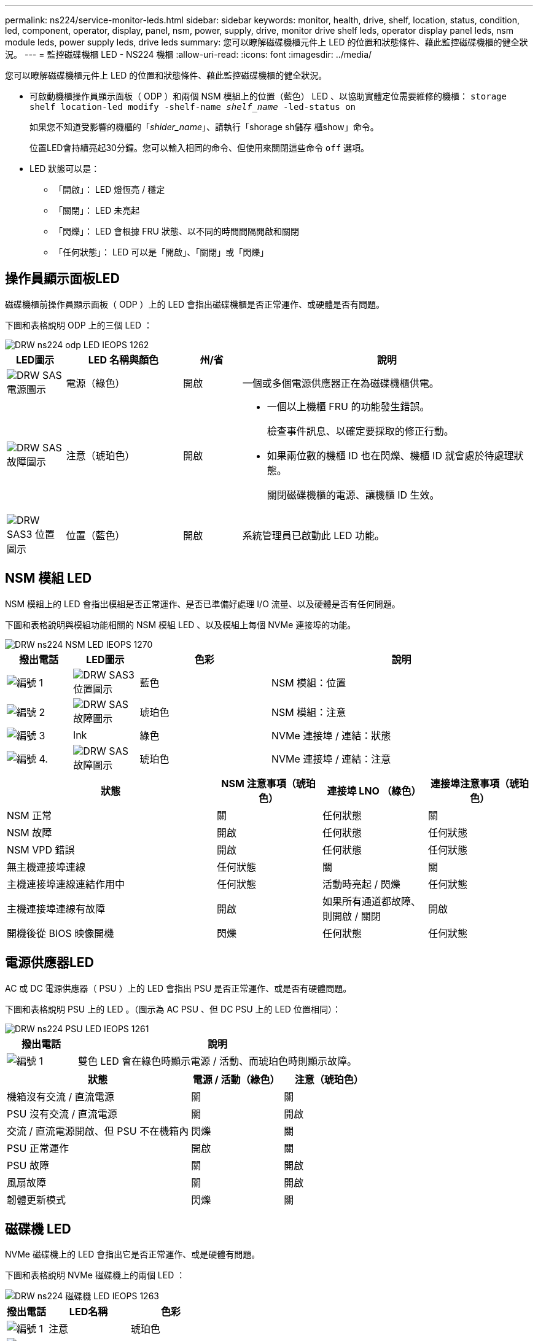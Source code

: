 ---
permalink: ns224/service-monitor-leds.html 
sidebar: sidebar 
keywords: monitor, health, drive, shelf, location, status, condition, led, component, operator, display, panel, nsm, power, supply, drive, monitor drive shelf leds, operator display panel leds, nsm module leds, power supply leds, drive leds 
summary: 您可以瞭解磁碟機櫃元件上 LED 的位置和狀態條件、藉此監控磁碟機櫃的健全狀況。 
---
= 監控磁碟機櫃 LED - NS224 機櫃
:allow-uri-read: 
:icons: font
:imagesdir: ../media/


[role="lead"]
您可以瞭解磁碟機櫃元件上 LED 的位置和狀態條件、藉此監控磁碟機櫃的健全狀況。

* 可啟動機櫃操作員顯示面板（ ODP ）和兩個 NSM 模組上的位置（藍色） LED 、以協助實體定位需要維修的機櫃： `storage shelf location-led modify -shelf-name _shelf_name_ -led-status on`
+
如果您不知道受影響的機櫃的「_shider_name_」、請執行「shorage sh儲存 櫃show」命令。

+
位置LED會持續亮起30分鐘。您可以輸入相同的命令、但使用來關閉這些命令 `off` 選項。

* LED 狀態可以是：
+
** 「開啟」： LED 燈恆亮 / 穩定
** 「關閉」： LED 未亮起
** 「閃爍」： LED 會根據 FRU 狀態、以不同的時間間隔開啟和關閉
** 「任何狀態」： LED 可以是「開啟」、「關閉」或「閃爍」






== 操作員顯示面板LED

磁碟機櫃前操作員顯示面板（ ODP ）上的 LED 會指出磁碟機櫃是否正常運作、或硬體是否有問題。

下圖和表格說明 ODP 上的三個 LED ：

image::../media/drw_ns224_odp_leds_IEOPS-1262.svg[DRW ns224 odp LED IEOPS 1262]

[cols="1,2,1,5"]
|===
| LED圖示 | LED 名稱與顏色 | 州/省 | 說明 


 a| 
image::../media/drw_sas_power_icon.svg[DRW SAS 電源圖示]
 a| 
電源（綠色）
 a| 
開啟
 a| 
一個或多個電源供應器正在為磁碟機櫃供電。



 a| 
image::../media/drw_sas_fault_icon.svg[DRW SAS 故障圖示]
 a| 
注意（琥珀色）
 a| 
開啟
 a| 
* 一個以上機櫃 FRU 的功能發生錯誤。
+
檢查事件訊息、以確定要採取的修正行動。

* 如果兩位數的機櫃 ID 也在閃爍、機櫃 ID 就會處於待處理狀態。
+
關閉磁碟機櫃的電源、讓機櫃 ID 生效。





 a| 
image::../media/drw_sas3_location_icon.svg[DRW SAS3 位置圖示]
 a| 
位置（藍色）
 a| 
開啟
 a| 
系統管理員已啟動此 LED 功能。

|===


== NSM 模組 LED

NSM 模組上的 LED 會指出模組是否正常運作、是否已準備好處理 I/O 流量、以及硬體是否有任何問題。

下圖和表格說明與模組功能相關的 NSM 模組 LED 、以及模組上每個 NVMe 連接埠的功能。

image::../media/drw_ns224_nsm_leds_IEOPS-1270.svg[DRW ns224 NSM LED IEOPS 1270]

[cols="1,1,2,4"]
|===
| 撥出電話 | LED圖示 | 色彩 | 說明 


 a| 
image:../media/legend_icon_01.png["編號 1"]
 a| 
image::../media/drw_sas3_location_icon.svg[DRW SAS3 位置圖示]
 a| 
藍色
 a| 
NSM 模組：位置



 a| 
image:../media/legend_icon_02.png["編號 2"]
 a| 
image::../media/drw_sas_fault_icon.svg[DRW SAS 故障圖示]
 a| 
琥珀色
 a| 
NSM 模組：注意



 a| 
image:../media/legend_icon_03.png["編號 3"]
 a| 
lnk
 a| 
綠色
 a| 
NVMe 連接埠 / 連結：狀態



 a| 
image:../media/legend_icon_04.png["編號 4."]
 a| 
image::../media/drw_sas_fault_icon.svg[DRW SAS 故障圖示]
 a| 
琥珀色
 a| 
NVMe 連接埠 / 連結：注意

|===
[cols="2,1,1,1"]
|===
| 狀態 | NSM 注意事項（琥珀色） | 連接埠 LNO （綠色） | 連接埠注意事項（琥珀色） 


 a| 
NSM 正常
 a| 
關
 a| 
任何狀態
 a| 
關



 a| 
NSM 故障
 a| 
開啟
 a| 
任何狀態
 a| 
任何狀態



 a| 
NSM VPD 錯誤
 a| 
開啟
 a| 
任何狀態
 a| 
任何狀態



 a| 
無主機連接埠連線
 a| 
任何狀態
 a| 
關
 a| 
關



 a| 
主機連接埠連線連結作用中
 a| 
任何狀態
 a| 
活動時亮起 / 閃爍
 a| 
任何狀態



 a| 
主機連接埠連線有故障
 a| 
開啟
 a| 
如果所有通道都故障、則開啟 / 關閉
 a| 
開啟



 a| 
開機後從 BIOS 映像開機
 a| 
閃爍
 a| 
任何狀態
 a| 
任何狀態

|===


== 電源供應器LED

AC 或 DC 電源供應器（ PSU ）上的 LED 會指出 PSU 是否正常運作、或是否有硬體問題。

下圖和表格說明 PSU 上的 LED 。（圖示為 AC PSU 、但 DC PSU 上的 LED 位置相同）：

image::../media/drw_ns224_psu_leds_IEOPS-1261.svg[DRW ns224 PSU LED IEOPS 1261]

[cols="1,4"]
|===
| 撥出電話 | 說明 


 a| 
image:../media/legend_icon_01.png["編號 1"]
 a| 
雙色 LED 會在綠色時顯示電源 / 活動、而琥珀色時則顯示故障。

|===
[cols="2,1,1"]
|===
| 狀態 | 電源 / 活動（綠色） | 注意（琥珀色） 


 a| 
機箱沒有交流 / 直流電源
 a| 
關
 a| 
關



 a| 
PSU 沒有交流 / 直流電源
 a| 
關
 a| 
開啟



 a| 
交流 / 直流電源開啟、但 PSU 不在機箱內
 a| 
閃爍
 a| 
關



 a| 
PSU 正常運作
 a| 
開啟
 a| 
關



 a| 
PSU 故障
 a| 
關
 a| 
開啟



 a| 
風扇故障
 a| 
關
 a| 
開啟



 a| 
韌體更新模式
 a| 
閃爍
 a| 
關

|===


== 磁碟機 LED

NVMe 磁碟機上的 LED 會指出它是否正常運作、或是硬體有問題。

下圖和表格說明 NVMe 磁碟機上的兩個 LED ：

image::../media/drw_ns224_drive_leds_IEOPS-1263.svg[DRW ns224 磁碟機 LED IEOPS 1263]

[cols="1,2,2"]
|===
| 撥出電話 | LED名稱 | 色彩 


 a| 
image:../media/legend_icon_01.png["編號 1"]
 a| 
注意
 a| 
琥珀色



 a| 
image:../media/legend_icon_02.png["編號 2"]
 a| 
電力 / 活動
 a| 
綠色

|===
[cols="2,1,1,1"]
|===
| 狀態 | 電源 / 活動（綠色） | 注意（琥珀色） | 關聯的 ODP LED 


 a| 
磁碟機已安裝且可運作
 a| 
活動時亮起 / 閃爍
 a| 
任何狀態
 a| 
不適用



 a| 
磁碟機故障
 a| 
活動時亮起 / 閃爍
 a| 
開啟
 a| 
注意（琥珀色）



 a| 
SES 裝置識別集
 a| 
活動時亮起 / 閃爍
 a| 
閃爍
 a| 
注意（琥珀色）關閉



 a| 
SES 裝置故障位元集
 a| 
活動時亮起 / 閃爍
 a| 
開啟
 a| 
注意（琥珀色）



 a| 
電源控制電路故障
 a| 
關
 a| 
任何狀態
 a| 
注意（琥珀色）

|===
